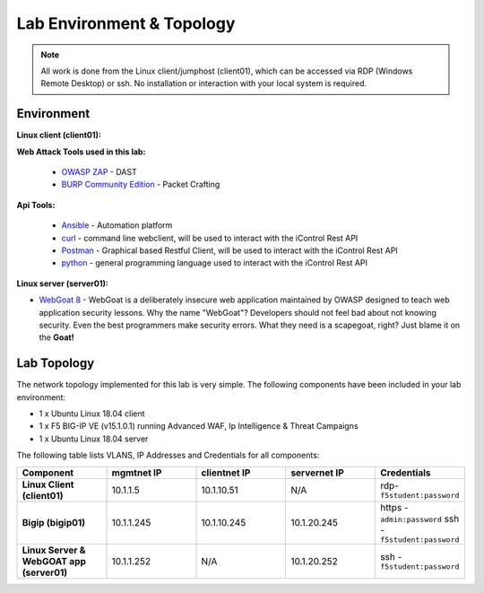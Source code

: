 Lab Environment & Topology
~~~~~~~~~~~~~~~~~~~~~~~~~~~

.. NOTE:: All work is done from the Linux client/jumphost (client01), which can be accessed via RDP (Windows Remote Desktop) or ssh. No installation or interaction with your local system is required.

Environment
-----------

**Linux client (client01):**

**Web Attack Tools used in this lab:**

 * `OWASP ZAP <https://www.owasp.org/index.php/OWASP_Zed_Attack_Proxy_Project>`_ - DAST
 * `BURP Community Edition <https://portswigger.net/burp/>`_ - Packet Crafting

**Api Tools:**

 * `Ansible <https://www.ansible.com/>`_ - Automation platform
 * `curl <https://curl.haxx.se/>`_ - command line webclient, will be used to interact with the iControl Rest API
 * `Postman <https://www.getpostman.com/>`_ - Graphical based Restful Client, will be used to interact with the iControl Rest API
 * `python <https://www.python.org/>`_ - general programming language used to interact with the iControl Rest API

**Linux server (server01):**

* `WebGoat 8 <https://github.com/WebGoat/WebGoat/wiki>`_ - WebGoat is a deliberately insecure web application maintained by OWASP designed to teach web application security lessons. Why the name "WebGoat"? Developers should not feel bad about not knowing security. Even the best programmers make security errors. What they need is a scapegoat, right? Just blame it on the **Goat!**

.. _lab-topology:

Lab Topology
---------------

The network topology implemented for this lab is very simple. The following
components have been included in your lab environment:

-  1 x Ubuntu Linux 18.04 client
-  1 x F5 BIG-IP VE (v15.1.0.1) running Advanced WAF, Ip Intelligence & Threat Campaigns 
-  1 x Ubuntu Linux 18.04 server

The following table lists VLANS, IP Addresses and Credentials for all
components:

.. list-table::
   :widths: 15 15 15 15 15
   :header-rows: 1
   :stub-columns: 1


   * - **Component**
     - **mgmtnet IP**
     - **clientnet IP**
     - **servernet IP**
     - **Credentials**
   * - Linux Client (client01)
     - 10.1.1.5
     - 10.1.10.51
     - N/A
     - rdp-``f5student:password``
   * - Bigip (bigip01)
     - 10.1.1.245
     - 10.1.10.245
     - 10.1.20.245
     - https - ``admin:password``  ssh - ``f5student:password``
   * - Linux Server & WebGOAT app (server01)
     - 10.1.1.252
     - N/A
     - 10.1.20.252
     - ssh - ``f5student:password``

